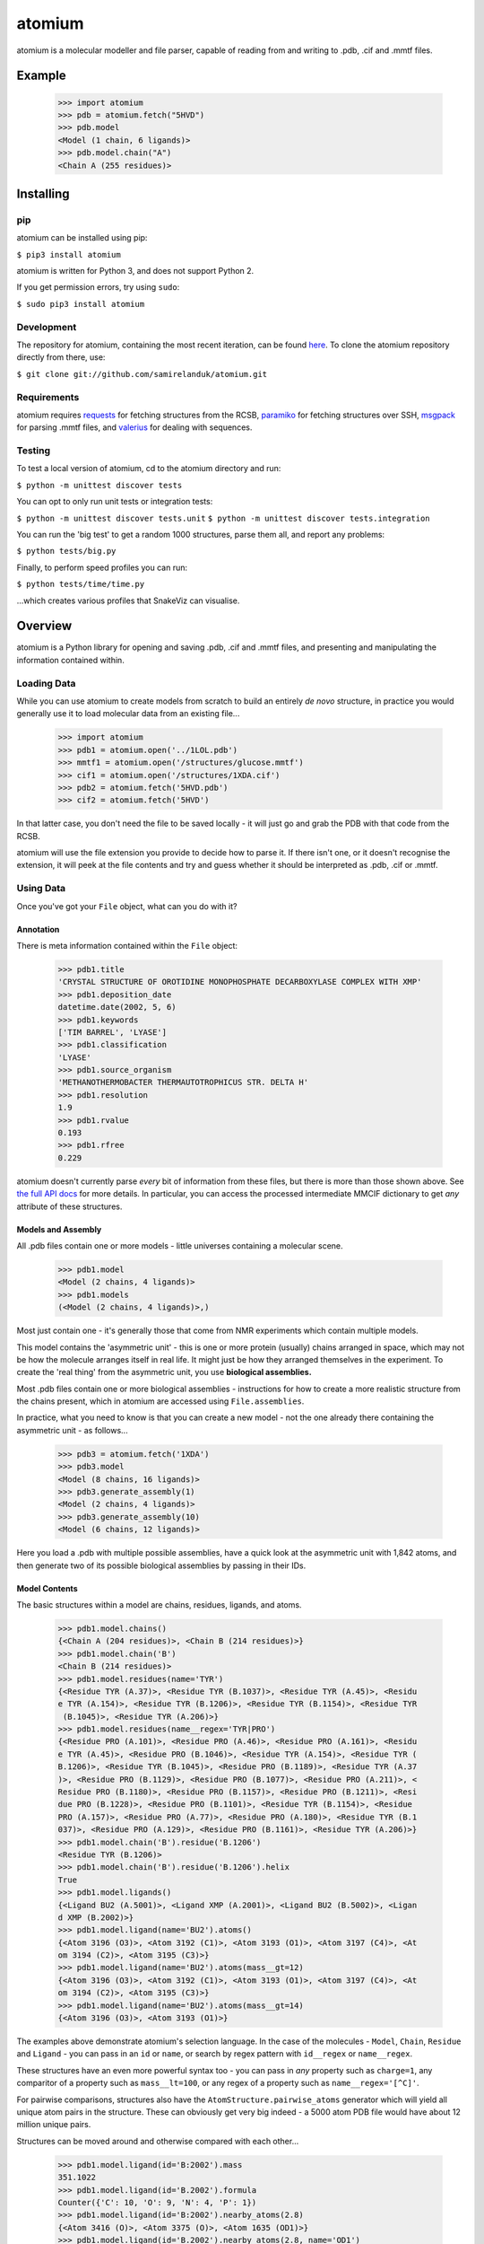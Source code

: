 atomium
=======

|travis| |coveralls| |pypi| |version| |commit| |downloads|

.. |travis| image:: https://api.travis-ci.org/samirelanduk/atomium.svg?branch=1.0.1
  :target: https://travis-ci.org/samirelanduk/atomium/

.. |coveralls| image:: https://coveralls.io/repos/github/samirelanduk/atomium/badge.svg?branch=1.0.1
  :target: https://coveralls.io/github/samirelanduk/atomium/

.. |pypi| image:: https://img.shields.io/pypi/pyversions/atomium.svg
  :target: https://pypi.org/project/atomium/

.. |version| image:: https://img.shields.io/pypi/v/atomium.svg
  :target: https://pypi.org/project/atomium/

.. |commit| image:: https://img.shields.io/github/last-commit/samirelanduk/atomium/1.0.1.svg
  :target: https://github.com/samirelanduk/atomium/tree/1.0.1/

.. |downloads| image:: https://img.shields.io/pypi/dm/atomium.svg
  :target: https://pypi.org/project/atomium/


atomium is a molecular modeller and file parser, capable of reading from and
writing to .pdb, .cif and .mmtf files.

Example
-------

    >>> import atomium
    >>> pdb = atomium.fetch("5HVD")
    >>> pdb.model
    <Model (1 chain, 6 ligands)>
    >>> pdb.model.chain("A")
    <Chain A (255 residues)>



Installing
----------

pip
~~~

atomium can be installed using pip:

``$ pip3 install atomium``

atomium is written for Python 3, and does not support Python 2.

If you get permission errors, try using ``sudo``:

``$ sudo pip3 install atomium``


Development
~~~~~~~~~~~

The repository for atomium, containing the most recent iteration, can be
found `here <http://github.com/samirelanduk/atomium/>`_. To clone the
atomium repository directly from there, use:

``$ git clone git://github.com/samirelanduk/atomium.git``


Requirements
~~~~~~~~~~~~

atomium requires `requests <http://docs.python-requests.org/>`_ for fetching
structures from the RCSB, `paramiko <http://www.paramiko.org//>`_ for
fetching structures over SSH,
`msgpack <https://github.com/msgpack/msgpack-python>`_ for parsing .mmtf files,
and `valerius <https://valerius.samireland.com>`_ for dealing with sequences.


Testing
~~~~~~~

To test a local version of atomium, cd to the atomium directory and run:

``$ python -m unittest discover tests``

You can opt to only run unit tests or integration tests:

``$ python -m unittest discover tests.unit``
``$ python -m unittest discover tests.integration``

You can run the 'big test' to get a random 1000 structures, parse them all, and
report any problems:

``$ python tests/big.py``

Finally, to perform speed profiles you can run:

``$ python tests/time/time.py``

...which creates various profiles that SnakeViz can visualise.



Overview
--------

atomium is a Python library for opening and saving .pdb, .cif and .mmtf files,
and presenting and manipulating the information contained within.


Loading Data
~~~~~~~~~~~~

While you can use atomium to create models from scratch to build an entirely
*de novo* structure, in practice you would generally use it to load molecular
data from an existing file...

	>>> import atomium
	>>> pdb1 = atomium.open('../1LOL.pdb')
	>>> mmtf1 = atomium.open('/structures/glucose.mmtf')
	>>> cif1 = atomium.open('/structures/1XDA.cif')
	>>> pdb2 = atomium.fetch('5HVD.pdb')
	>>> cif2 = atomium.fetch('5HVD')

In that latter case, you don't need the file to be saved locally - it will just
go and grab the PDB with that code from the RCSB.

atomium will use the file extension you provide to decide how to parse it. If
there isn't one, or it doesn't recognise the extension, it will peek at the
file contents and try and guess whether it should be interpreted as .pdb, .cif
or .mmtf.


Using Data
~~~~~~~~~~

Once you've got your ``File`` object, what can you do with it?

Annotation
##########

There is meta information contained within the ``File`` object:

    >>> pdb1.title
    'CRYSTAL STRUCTURE OF OROTIDINE MONOPHOSPHATE DECARBOXYLASE COMPLEX WITH XMP'
    >>> pdb1.deposition_date
    datetime.date(2002, 5, 6)
    >>> pdb1.keywords
    ['TIM BARREL', 'LYASE']
    >>> pdb1.classification
    'LYASE'
    >>> pdb1.source_organism
    'METHANOTHERMOBACTER THERMAUTOTROPHICUS STR. DELTA H'
    >>> pdb1.resolution
    1.9
    >>> pdb1.rvalue
    0.193
    >>> pdb1.rfree
    0.229

atomium doesn't currently parse *every* bit of information from these
files, but there is more than those shown above. See
`the full API docs <api/pdb.html>`_ for more details. In particular, you can
access the processed intermediate MMCIF dictionary to get *any* attribute of
these structures.

Models and Assembly
###################

All .pdb files contain one or more models - little universes containing a
molecular scene.

    >>> pdb1.model
    <Model (2 chains, 4 ligands)>
    >>> pdb1.models
    (<Model (2 chains, 4 ligands)>,)

Most just contain one - it's generally those that come from NMR experiments
which contain multiple models.

This model contains the 'asymmetric unit' - this is one or more protein
(usually) chains arranged in space, which may not be how the molecule arranges
itself in real life. It might just be how they arranged themselves in the
experiment. To create the 'real thing' from the asymmetric unit, you use
**biological assemblies.**

Most .pdb files contain one or more biological assemblies - instructions for how
to create a more realistic structure from the chains present, which in atomium
are accessed using ``File.assemblies``.

In practice, what you need to know is that you can create a new model - not the
one already there containing the asymmetric unit - as follows...

    >>> pdb3 = atomium.fetch('1XDA')
    >>> pdb3.model
    <Model (8 chains, 16 ligands)>
    >>> pdb3.generate_assembly(1)
    <Model (2 chains, 4 ligands)>
    >>> pdb3.generate_assembly(10)
    <Model (6 chains, 12 ligands)>

Here you load a .pdb with multiple possible assemblies, have a quick look at
the asymmetric unit with 1,842 atoms, and then generate two of its possible
biological assemblies by passing in their IDs.


Model Contents
##############

The basic structures within a model are chains, residues, ligands, and atoms.

    >>> pdb1.model.chains()
    {<Chain A (204 residues)>, <Chain B (214 residues)>}
    >>> pdb1.model.chain('B')
    <Chain B (214 residues)>
    >>> pdb1.model.residues(name='TYR')
    {<Residue TYR (A.37)>, <Residue TYR (B.1037)>, <Residue TYR (A.45)>, <Residu
    e TYR (A.154)>, <Residue TYR (B.1206)>, <Residue TYR (B.1154)>, <Residue TYR
     (B.1045)>, <Residue TYR (A.206)>}
    >>> pdb1.model.residues(name__regex='TYR|PRO')
    {<Residue PRO (A.101)>, <Residue PRO (A.46)>, <Residue PRO (A.161)>, <Residu
    e TYR (A.45)>, <Residue PRO (B.1046)>, <Residue TYR (A.154)>, <Residue TYR (
    B.1206)>, <Residue TYR (B.1045)>, <Residue PRO (B.1189)>, <Residue TYR (A.37
    )>, <Residue PRO (B.1129)>, <Residue PRO (B.1077)>, <Residue PRO (A.211)>, <
    Residue PRO (B.1180)>, <Residue PRO (B.1157)>, <Residue PRO (B.1211)>, <Resi
    due PRO (B.1228)>, <Residue PRO (B.1101)>, <Residue TYR (B.1154)>, <Residue
    PRO (A.157)>, <Residue PRO (A.77)>, <Residue PRO (A.180)>, <Residue TYR (B.1
    037)>, <Residue PRO (A.129)>, <Residue PRO (B.1161)>, <Residue TYR (A.206)>}
    >>> pdb1.model.chain('B').residue('B.1206')
    <Residue TYR (B.1206)>
    >>> pdb1.model.chain('B').residue('B.1206').helix
    True
    >>> pdb1.model.ligands()
    {<Ligand BU2 (A.5001)>, <Ligand XMP (A.2001)>, <Ligand BU2 (B.5002)>, <Ligan
    d XMP (B.2002)>}
    >>> pdb1.model.ligand(name='BU2').atoms()
    {<Atom 3196 (O3)>, <Atom 3192 (C1)>, <Atom 3193 (O1)>, <Atom 3197 (C4)>, <At
    om 3194 (C2)>, <Atom 3195 (C3)>}
    >>> pdb1.model.ligand(name='BU2').atoms(mass__gt=12)
    {<Atom 3196 (O3)>, <Atom 3192 (C1)>, <Atom 3193 (O1)>, <Atom 3197 (C4)>, <At
    om 3194 (C2)>, <Atom 3195 (C3)>}
    >>> pdb1.model.ligand(name='BU2').atoms(mass__gt=14)
    {<Atom 3196 (O3)>, <Atom 3193 (O1)>}

The examples above demonstrate atomium's selection language. In the case of the
molecules - ``Model``, ``Chain``, ``Residue`` and
``Ligand`` - you can pass in an ``id`` or ``name``, or search by regex
pattern with ``id__regex`` or ``name__regex``.

These structures have an even more powerful syntax too - you can pass in *any*
property such as ``charge=1``, any comparitor of a property such as
``mass__lt=100``, or any regex of a property such as ``name__regex='[^C]'``.

For pairwise comparisons, structures also have the
``AtomStructure.pairwise_atoms`` generator which will yield all
unique atom pairs in the structure. These can obviously get very big indeed - a
5000 atom PDB file would have about 12 million unique pairs.

Structures can be moved around and otherwise compared with each other...

    >>> pdb1.model.ligand(id='B:2002').mass
    351.1022
    >>> pdb1.model.ligand(id='B.2002').formula
    Counter({'C': 10, 'O': 9, 'N': 4, 'P': 1})
    >>> pdb1.model.ligand(id='B:2002').nearby_atoms(2.8)
    {<Atom 3416 (O)>, <Atom 3375 (O)>, <Atom 1635 (OD1)>}
    >>> pdb1.model.ligand(id='B.2002').nearby_atoms(2.8, name='OD1')
    {<Atom 1635 (OD1)>}
    >>> pdb1.model.ligand(id='B.2002').nearby_residues(2.8)
    {<Residue ASP (B.1020)>}
    >>> pdb1.model.ligand(id='B.2002').nearby_structures(2.8, waters=True)
    {<Residue ASP (B.1020)>, <Water HOH (B.3155)>, <Water HOH (B.3059)>}
    >>> import math
    >>> pdb1.model.ligand(id='B.2002').rotate(math.pi / 2, 'x')
    >>> pdb1.model.ligand(id='B.2002').translate(10, 10, 15)
    >>> pdb1.model.ligand(id='B.2002').center_of_mass
    (-9.886734282781484, -42.558415679537184, 77.33400578435568)
    >>> pdb1.model.ligand(id='B.2002').radius_of_gyration
    3.6633506511540825
    >>> pdb1.model.ligand(id='B.2002').rmsd_with(pdb1.model.ligand(id='A.2001'))
    0.133255572356

Here we look at one of the ligands, identify its mass and molecular formula,
look at what atoms are within 2.8 Angstroms of it, and what residues are within
that same distance, rotate it and translate it through space, see where its new
center of mass is, and then finally get its RMSD with the other similar ligand
in the model.

The ``Atom`` objects themselves have their own useful properties.

    >>> pdb1.model.atom(97)
    <Atom 97 (CA)>
    >>> pdb1.model.atom(97).mass
    12.0107
    >>> pdb1.model.atom(97).anisotropy
    [0, 0, 0, 0, 0, 0]
    >>> pdb1.model.atom(97).bvalue
    24.87
    >>> pdb1.model.atom(97).location
    (-12.739, 31.201, 43.016)
    >>> pdb1.model.atom(97).distance_to(pdb1.model.atom(1))
    26.18289982030257
    >>> pdb1.model.atom(97).nearby_atoms(2)
    {<Atom 96 (N)>, <Atom 98 (C)>, <Atom 100 (CB)>}
    >>> pdb1.model.atom(97).is_metal
    False
    >>> pdb1.model.atom(97).structure
    <Residue ASN (A.23)>
    >>> pdb1.model.atom(97).chain
    <Chain A (204 residues)>

Chains are a bit different from other structures in that they are iterable,
indexable, and return their residues as a tuple, not a set...

    >>> pdb1.model.atom(97).chain
    <Chain A (204 residues)>
    >>> pdb1.model.chain('A')
    <Chain A (204 residues)>
    >>> len(pdb1.model.chain('A'))
    204
    >>> pdb1.model.chain('A')[10]
    <Residue LEU (A.21)>
    >>> pdb1.model.chain('A').residues()[:5]
    (<Residue VAL (A.11)>, <Residue MET (A.12)>, <Residue ASN (A.13)>, <Residue
    ARG (A.14)>, <Residue LEU (A.15)>)
    >>> pdb1.model.chain('A').sequence
    'LRSRRVDVMDVMNRLILAMDLMNRDDALRVTGEVREYIDTVKIGYPLVLSEGMDIIAEFRKRFGCRIIADFKVAD
    IPETNEKICRATFKAGADAIIVHGFPGADSVRACLNVAEEMGREVFLLTEMSHPGAEMFIQGAADEIARMGVDLGV
    KNYVGPSTRPERLSRLREIIGQDSFLISPGVGAQGGDPGETLRFADAIIVGRSIYLADNPAAAAAGIIESIKDLLI
    PE'

The sequence is
the 'real' sequence that exists in nature. Some of them will be
missing from the model for practical reasons.

Residues can generate name information based on their three letter code, and are
aware of their immediate neighbors.

    >>> pdb1.model.residue('A.100')
    <Residue PHE (A.100)>
    >>> pdb1.model.residue('A.100').name
    'PHE'
    >>> pdb1.model.residue('A.100').code
    'F'
    >>> pdb1.model.residue('A.100').full_name
    'phenylalanine'
    >>> pdb1.model.residue('A.100').next
    <Residue PRO (A.101)>
    >>> pdb1.model.residue('A.100').previous
    <Residue GLY (A.99)>

Saving Data
~~~~~~~~~~~

A model can be saved to file using:

  >>> model.save("new.cif")
  >>> model.save("new.pdb")

Any structure can be saved in this way, so you can save chains or molecules to
their own seperate files if you so wish.


  >>> model.chain("A").save("chainA.pdb")
  >>> model.chain("B").save("chainB.cif")
  >>> model.ligand(name="XMP").save("ligand.mmtf")

Note that if the model you are saving is one from a biological assembly, it will
likely have many duplicated IDs, so saving to file may create unexpected
results.


Changelog
---------

Release 1.0.0
~~~~~~~~~~~~~

`23 June 2019`

* Saving now issues warning if the stucture has duplicate IDs.
* Missing residues parsed for all three file types.
* Crystallographic information now parsed.
* Refactor of atomic structures.
* Refactor of .mmtf parsing.
* Structure copying now retains all properties.
* Fixed bug in parsing .cif expression systems.
* Full names of ligands and modified residues now parsed.
* Secondary structure information parsed and available now.
* Atoms now have covalent radius property for calculating bond cutoffs.
* .pdb parsing can now handle heavy water (DOD).
* General speed improvements.


Release 0.12.2
~~~~~~~~~~~~~~

`4 February 2019`

* Angle between superimposed atoms now possible.
* Fixed source speices lookup in .cif files.
* Fixed bug relating to embedded quotes in .cif files.


Release 0.12.1
~~~~~~~~~~~~~~

`13 January 2019`

* Fixed assembly parsing bug in small number of .cif files.


Release 0.12.0
~~~~~~~~~~~~~~

`2 January 2019`

* Refactored parse utilities to improve speed.
* Added support for .mmtf files.
* Added file writing for all three file types (.pdb, .cif, .mmtf).
* Made .cif the default file type.
* General library restructuring.


Release 0.11.1
~~~~~~~~~~~~~~

`13 September 2018`

* Fixed bug pertaining to residues with ID 0.
* Fixed bug pertaining to SEQRES parsing when chain ID is numeric.
* Changed format of residue IDs to include colon.
* Considerable speed improvements in .mmcif parsing.


Release 0.11.0
~~~~~~~~~~~~~~

`22 August 2018`

* Added .mmcif parsing.
* Changed how parsing in general is done under the hood.
* Added atom angle calculation.
* Fixed bug where modified residues were treated as ligands if authors used HETATM records.


Release 0.10.2
~~~~~~~~~~~~~~

`29 July 2018`

* Added function for getting PDBs over SSH.
* Fixed biological assembly parsing bug.
* Fixed chain copying of sequence bug.


Release 0.10.1
~~~~~~~~~~~~~~

`25 June 2018`

* Added function for returning best biological assembly.
* Fixed bug with sorting None energy assemblies.
* Fixed bug pertaining to excessive atom duplication when creating assembly.


Release 0.10.0
~~~~~~~~~~~~~~

`22 June 2018`

* Parsing of .pdb keywords.
* Parsing of atom anisotropy.
* Parsing of .pdb sequence information.
* More R-factor information.
* Biological assembly parsing and generation.
* More powerful transformations rather than just simple rotation.
* Backend simplifications.
* Powerful new atom querying syntax.


Release 0.9.1
~~~~~~~~~~~~~

`17 May 2018`

* Added Residue one-letter codes.
* Fixed stray print statement.


Release 0.9.0
~~~~~~~~~~~~~

`10 April 2018`

* Turned many methods into properties.
* Added full residue name generation.
* Made bind site detection more picky.
* Added coordinate rounding to deal with floating point rounding errors.
* Atomic structures now 'copy'able.
* Refactored atom querying.
* Added grid generation.
* Implemented Kabsch superposition/rotation.
* Implemented RMSD comparison.
* Created Complex class (for later).


Release 0.8.0
~~~~~~~~~~~~~

`2 December 2017`

* Added option to get water residues in binding sites.
* Added extra PDB meta information parsing, such as:

	* Classification
	* Experimental Technique
	* Source Organism
	* Expression Organism
	* R-factor


Release 0.7.0
~~~~~~~~~~~~~

`2 November 2017`

* PDBs with multiple occupancy can now be parsed correctly.
* Added pairwise atom generator.
* PDB parser now extracts resolution.
* Further speed increased to PDB parser.
* Miscellaneous bug fixes.
* Implemented Continuous Integration.


Release 0.6.0
~~~~~~~~~~~~~

`3 October 2017`

* Now allows for fetching and opening of PDB data dictionaries.
* Added parsing/saving of HEADER and TITLE records in PDB files.
* Added ability to exclude elements from atom search.
* Added ability to get nearby atoms in a model.
* Added bind site identification.
* Fixed chain length bottleneck in PDB model saving.
* Overhauled PDB parsing by replacing classes with built in Python types.
* Fixed bug where numerical residue names were interpreted as integers.
* Changed atoms so that they can allow negative B factors.
* Added loading of .xyz data dictionaries.
* Miscellaneous speed increases.

Release 0.5.0
~~~~~~~~~~~~~

`16 September 2017`

* Added atom temperature factors.
* Added bond vector production.
* Added parse time tests and reduced parse time by over a half.
* Changed way atoms are stored in structures to make ID lookup orders of \
  magnitude faster.
* Made IDs immutable.
* Added multiple model parsing and saving.
* Added option to fetch PDBs from PDBe rather than RCSB.


Release 0.4.0
~~~~~~~~~~~~~

`26 August 2017`

* Added PDB parsing.
* Added PDB saving.
* Gave atoms ability to get specific bond with other atom.
* Added bond angle calculation.
* Added ability to filter out water molecules.

Release 0.3.0
~~~~~~~~~~~~~

`11 August 2017`

* Added classes for Molecules, Chains, Residues, and their interfaces.
* Added charges to atoms and structures.
* Add ability to create AtomicStructures from AtomicStructures.


Release 0.2.0
~~~~~~~~~~~~~

`14 June 2017`

* Made all Atomic Structures savable.
* Added Atom IDs and uniqueness constraints.
* Added Atom Bonds.


Release 0.1.1
~~~~~~~~~~~~~

`1 June 2017`

* Fixed setup.py
* Minor typos


Release 0.1.0
~~~~~~~~~~~~~

`1 June 2017`

* Added basic Model and Atom classes.
* Added .xyz parsing.
